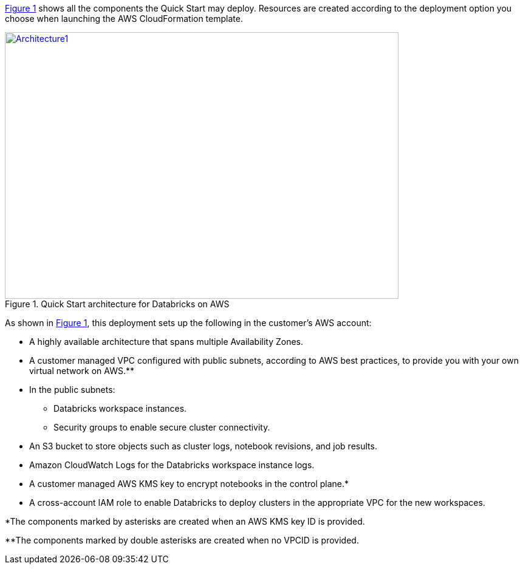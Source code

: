 :xrefstyle: short

<<architecture1>> shows all the components the Quick Start may deploy. Resources are created according to the deployment option you choose when launching the AWS CloudFormation template.

:xrefstyle: short
[#architecture1]
.Quick Start architecture for Databricks on AWS
[link=images/architecture_databricks_managed.png]
image::../images/architecture_diagram.png[Architecture1,width=648,height=439]

As shown in <<architecture1>>, this deployment sets up the following in the customer's AWS account:

* A highly available architecture that spans multiple Availability Zones.
* A customer managed VPC configured with public subnets, according to AWS best practices, to provide you with your own virtual network on AWS.**
* In the public subnets:
** Databricks workspace instances.
** Security groups to enable secure cluster connectivity.
* An S3 bucket to store objects such as cluster logs, notebook revisions, and job results.
* Amazon CloudWatch Logs for the Databricks workspace instance logs.
* A customer managed AWS KMS key to encrypt notebooks in the control plane.*
* A cross-account IAM role to enable Databricks to deploy clusters in the appropriate VPC for the new workspaces.

*The components marked by asterisks are created when an AWS KMS key ID is provided.

**The components marked by double asterisks are created when no VPCID is provided.
//TODO Shivansh, Somewhere in this bullet list or right after it, describe the Databricks managed VPC and its relationship to the customer managed VPC. 

//TODO Also, if we're going to show the Secure Sockets Layer (SSL) padlock icon, clarify why it's there. Otherwise, if that icon goes without saying, remove it. BTW, it's curious that we don't mention SSL anywhere else in the guide. We do mention TLS, though. Wikipedia calls SSL the "deprecated predecessor" of TLS. So maybe this icon represents TLS now? Either way, if we show the icon, please mention it.

